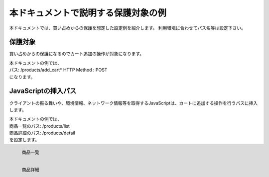 本ドキュメントで説明する保護対象の例
====================================

本ドキュメントでは、買い占めからの保護を想定した設定例を紹介します。
利用環境に合わせてパス名等は設定下さい。

保護対象
--------
買い占めからの保護になるのでカート追加の操作が対象になります。


| 本ドキュメントの例では、
| パス: /products/add_cart* HTTP Method : POST
| になります。

JavaScriptの挿入パス
--------------------
クライアントの振る舞いや、環境情報、ネットワーク情報等を取得するJavaScriptは、カートに追加する操作を行うパスに挿入します。


| 本ドキュメントの例では、
| 商品一覧のパス: /products/list
| 商品詳細のパス: /products/detail
| を設定します。


.. figure:: images/list.png
   :scale: 40%
   :align: left

   商品一覧

.. figure:: images/detail.png
   :scale: 40%
   :align: left

   商品詳細
